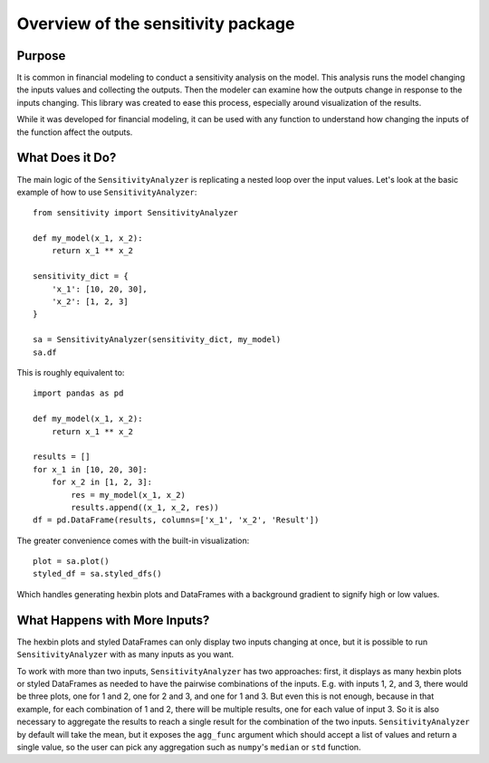 Overview of the sensitivity package
**************************************

Purpose
=======

It is common in financial modeling to conduct a sensitivity
analysis on the model. This analysis runs the model changing
the inputs values and collecting the outputs. Then the modeler
can examine how the outputs change in response to the inputs
changing. This library was created to ease this process,
especially around visualization of the results.

While it was developed for financial modeling, it can be used with
any function to understand how changing the inputs of the function
affect the outputs.

What Does it Do?
==================

The main logic of the ``SensitivityAnalyzer`` is replicating
a nested loop over the input values. Let's look at the basic
example of how to use ``SensitivityAnalyzer``::

    from sensitivity import SensitivityAnalyzer

    def my_model(x_1, x_2):
        return x_1 ** x_2

    sensitivity_dict = {
        'x_1': [10, 20, 30],
        'x_2': [1, 2, 3]
    }

    sa = SensitivityAnalyzer(sensitivity_dict, my_model)
    sa.df

This is roughly equivalent to::

    import pandas as pd

    def my_model(x_1, x_2):
        return x_1 ** x_2

    results = []
    for x_1 in [10, 20, 30]:
        for x_2 in [1, 2, 3]:
            res = my_model(x_1, x_2)
            results.append((x_1, x_2, res))
    df = pd.DataFrame(results, columns=['x_1', 'x_2', 'Result'])

The greater convenience comes with the built-in visualization::

    plot = sa.plot()
    styled_df = sa.styled_dfs()

Which handles generating hexbin plots and DataFrames with
a background gradient to signify high or low values.

What Happens with More Inputs?
================================

The hexbin plots and styled DataFrames can only display two
inputs changing at once, but it is possible to run
``SensitivityAnalyzer`` with as many inputs as you want.

To work with more than two inputs, ``SensitivityAnalyzer``
has two approaches: first, it displays as many hexbin plots
or styled DataFrames as needed to have the pairwise combinations
of the inputs. E.g. with inputs 1, 2, and 3, there would be three plots,
one for 1 and 2, one for 2 and 3, and one for 1 and 3. But even this
is not enough, because in that example, for each combination of 1 and 2,
there will be multiple results, one for each value of input 3. So
it is also necessary to aggregate the results to reach a single result
for the combination of the two inputs. ``SensitivityAnalyzer``
by default will take the mean, but it exposes the ``agg_func``
argument which should accept a list of values and return a single
value, so the user can pick any aggregation such as ``numpy``'s
``median`` or ``std`` function.